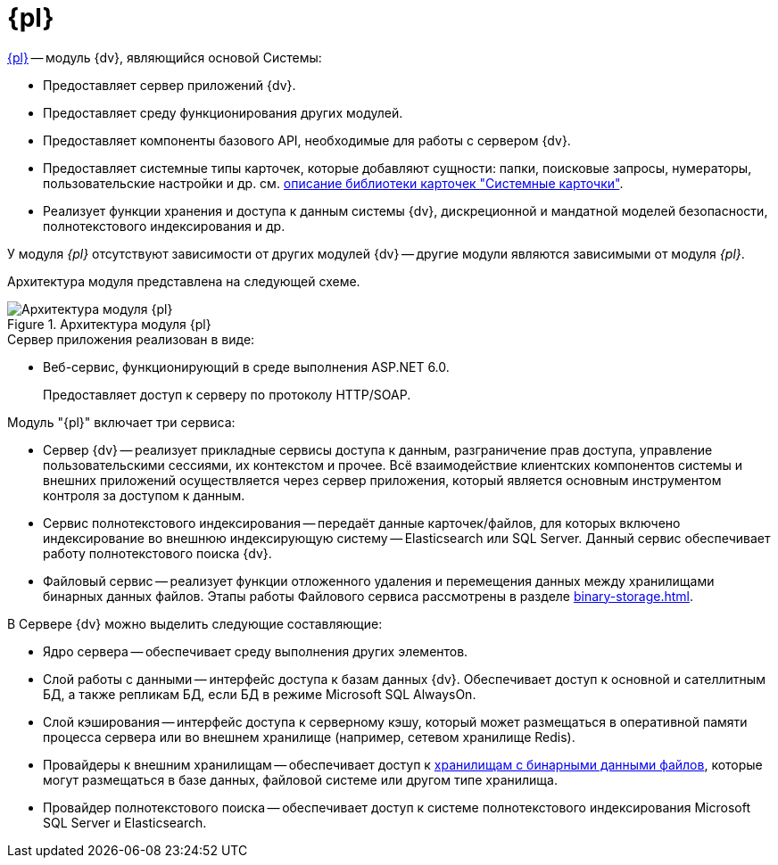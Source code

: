 = {pl}

xref:platform::index.adoc[{pl}] -- модуль {dv}, являющийся основой Системы:

* Предоставляет сервер приложений {dv}.
* Предоставляет среду функционирования других модулей.
* Предоставляет компоненты базового API, необходимые для работы с сервером {dv}.
* Предоставляет системные типы карточек, которые добавляют сущности: папки, поисковые запросы, нумераторы, пользовательские настройки и др. см. xref:schemas::Platform.adoc[описание библиотеки карточек "Системные карточки"].
* Реализует функции хранения и доступа к данным системы {dv}, дискреционной и мандатной моделей безопасности, полнотекстового индексирования и др.

У модуля _{pl}_ отсутствуют зависимости от других модулей {dv} -- другие модули являются зависимыми от модуля _{pl}_.

Архитектура модуля представлена на следующей схеме.

.Архитектура модуля {pl}
image::platform-architechture.png[Архитектура модуля {pl}]

.Сервер приложения реализован в виде:
* Веб-сервис, функционирующий в среде выполнения ASP.NET 6.0.
+
Предоставляет доступ к серверу по протоколу HTTP/SOAP.

.Модуль "{pl}" включает три сервиса:
* Сервер {dv} -- реализует прикладные сервисы доступа к данным, разграничение прав доступа, управление пользовательскими сессиями, их контекстом и прочее. Всё взаимодействие клиентских компонентов системы и внешних приложений осуществляется через сервер приложения, который является основным инструментом контроля за доступом к данным.
* Сервис полнотекстового индексирования -- передаёт данные карточек/файлов, для которых включено индексирование во внешнюю индексирующую систему -- Elasticsearch или SQL Server. Данный сервис обеспечивает работу полнотекстового поиска {dv}.
* Файловый сервис -- реализует функции отложенного удаления и перемещения данных между хранилищами бинарных данных файлов. Этапы работы Файлового сервиса рассмотрены в разделе xref:binary-storage.adoc[].

.В Сервере {dv} можно выделить следующие составляющие:
* Ядро сервера -- обеспечивает среду выполнения других элементов.
* Слой работы с данными -- интерфейс доступа к базам данных {dv}. Обеспечивает доступ к основной и сателлитным БД, а также репликам БД, если БД в режиме Microsoft SQL AlwaysOn.
* Слой кэширования -- интерфейс доступа к серверному кэшу, который может размещаться в оперативной памяти процесса сервера или во внешнем хранилище (например, сетевом хранилище Redis).
* Провайдеры к внешним хранилищам -- обеспечивает доступ к xref:binary-storage.adoc[хранилищам с бинарными данными файлов], которые могут размещаться в базе данных, файловой системе или другом типе хранилища.
* Провайдер полнотекстового поиска -- обеспечивает доступ к системе полнотекстового индексирования Microsoft SQL Server и Elasticsearch.
